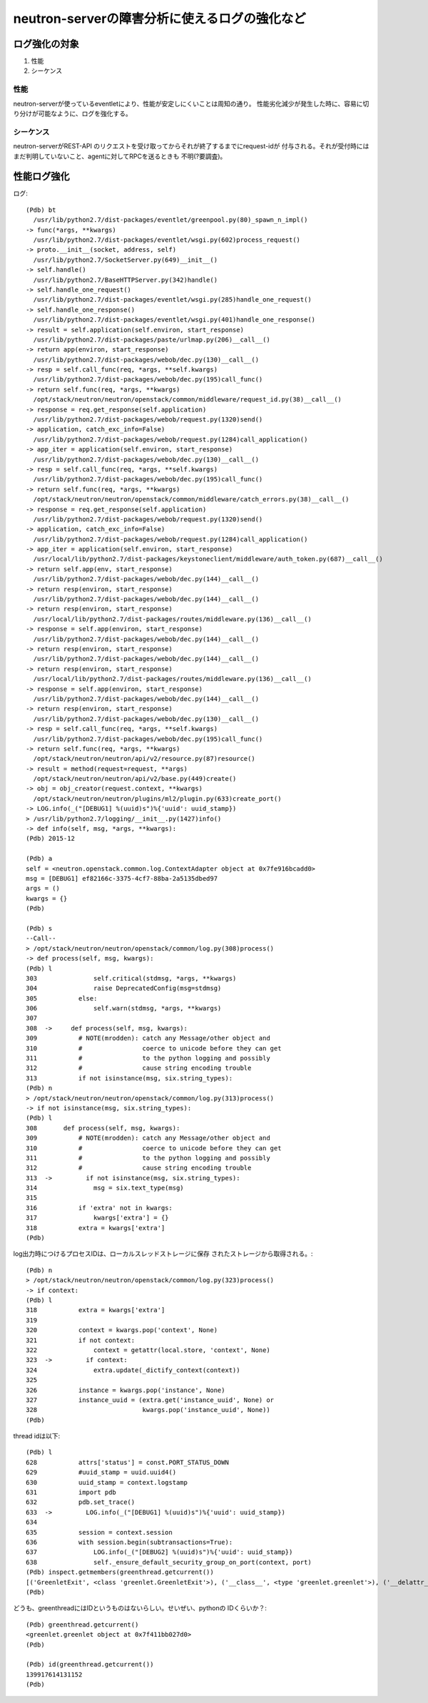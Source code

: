 ==========================================================
neutron-serverの障害分析に使えるログの強化など　
==========================================================

ログ強化の対象
===============

1. 性能
2. シーケンス

性能
----

neutron-serverが使っているeventletにより、性能が安定しにくいことは周知の通り。
性能劣化減少が発生した時に、容易に切り分けが可能なように、ログを強化する。

シーケンス
------------

neutron-serverがREST-API のリクエストを受け取ってからそれが終了するまでにrequest-idが
付与される。それが受付時にはまだ判明していないこと、agentに対してRPCを送るときも
不明(?要調査)。


性能ログ強化
===============

ログ::

  (Pdb) bt
    /usr/lib/python2.7/dist-packages/eventlet/greenpool.py(80)_spawn_n_impl()
  -> func(*args, **kwargs)
    /usr/lib/python2.7/dist-packages/eventlet/wsgi.py(602)process_request()
  -> proto.__init__(socket, address, self)
    /usr/lib/python2.7/SocketServer.py(649)__init__()
  -> self.handle()
    /usr/lib/python2.7/BaseHTTPServer.py(342)handle()
  -> self.handle_one_request()
    /usr/lib/python2.7/dist-packages/eventlet/wsgi.py(285)handle_one_request()
  -> self.handle_one_response()
    /usr/lib/python2.7/dist-packages/eventlet/wsgi.py(401)handle_one_response()
  -> result = self.application(self.environ, start_response)
    /usr/lib/python2.7/dist-packages/paste/urlmap.py(206)__call__()
  -> return app(environ, start_response)
    /usr/lib/python2.7/dist-packages/webob/dec.py(130)__call__()
  -> resp = self.call_func(req, *args, **self.kwargs)
    /usr/lib/python2.7/dist-packages/webob/dec.py(195)call_func()
  -> return self.func(req, *args, **kwargs)
    /opt/stack/neutron/neutron/openstack/common/middleware/request_id.py(38)__call__()
  -> response = req.get_response(self.application)
    /usr/lib/python2.7/dist-packages/webob/request.py(1320)send()
  -> application, catch_exc_info=False)
    /usr/lib/python2.7/dist-packages/webob/request.py(1284)call_application()
  -> app_iter = application(self.environ, start_response)
    /usr/lib/python2.7/dist-packages/webob/dec.py(130)__call__()
  -> resp = self.call_func(req, *args, **self.kwargs)
    /usr/lib/python2.7/dist-packages/webob/dec.py(195)call_func()
  -> return self.func(req, *args, **kwargs)
    /opt/stack/neutron/neutron/openstack/common/middleware/catch_errors.py(38)__call__()
  -> response = req.get_response(self.application)
    /usr/lib/python2.7/dist-packages/webob/request.py(1320)send()
  -> application, catch_exc_info=False)
    /usr/lib/python2.7/dist-packages/webob/request.py(1284)call_application()
  -> app_iter = application(self.environ, start_response)
    /usr/local/lib/python2.7/dist-packages/keystoneclient/middleware/auth_token.py(687)__call__()
  -> return self.app(env, start_response)
    /usr/lib/python2.7/dist-packages/webob/dec.py(144)__call__()
  -> return resp(environ, start_response)
    /usr/lib/python2.7/dist-packages/webob/dec.py(144)__call__()
  -> return resp(environ, start_response)
    /usr/local/lib/python2.7/dist-packages/routes/middleware.py(136)__call__()
  -> response = self.app(environ, start_response)
    /usr/lib/python2.7/dist-packages/webob/dec.py(144)__call__()
  -> return resp(environ, start_response)
    /usr/lib/python2.7/dist-packages/webob/dec.py(144)__call__()
  -> return resp(environ, start_response)
    /usr/local/lib/python2.7/dist-packages/routes/middleware.py(136)__call__()
  -> response = self.app(environ, start_response)
    /usr/lib/python2.7/dist-packages/webob/dec.py(144)__call__()
  -> return resp(environ, start_response)
    /usr/lib/python2.7/dist-packages/webob/dec.py(130)__call__()
  -> resp = self.call_func(req, *args, **self.kwargs)
    /usr/lib/python2.7/dist-packages/webob/dec.py(195)call_func()
  -> return self.func(req, *args, **kwargs)
    /opt/stack/neutron/neutron/api/v2/resource.py(87)resource()
  -> result = method(request=request, **args)
    /opt/stack/neutron/neutron/api/v2/base.py(449)create()
  -> obj = obj_creator(request.context, **kwargs)
    /opt/stack/neutron/neutron/plugins/ml2/plugin.py(633)create_port()
  -> LOG.info(_("[DEBUG1] %(uuid)s")%{'uuid': uuid_stamp})
  > /usr/lib/python2.7/logging/__init__.py(1427)info()
  -> def info(self, msg, *args, **kwargs):
  (Pdb) 2015-12

  (Pdb) a
  self = <neutron.openstack.common.log.ContextAdapter object at 0x7fe916bcadd0>
  msg = [DEBUG1] ef82166c-3375-4cf7-88ba-2a5135dbed97
  args = ()
  kwargs = {}
  (Pdb) 

  (Pdb) s
  --Call--
  > /opt/stack/neutron/neutron/openstack/common/log.py(308)process()
  -> def process(self, msg, kwargs):
  (Pdb) l
  303               self.critical(stdmsg, *args, **kwargs)
  304               raise DeprecatedConfig(msg=stdmsg)
  305           else:
  306               self.warn(stdmsg, *args, **kwargs)
  307   
  308  ->     def process(self, msg, kwargs):
  309           # NOTE(mrodden): catch any Message/other object and
  310           #                coerce to unicode before they can get
  311           #                to the python logging and possibly
  312           #                cause string encoding trouble
  313           if not isinstance(msg, six.string_types):
  (Pdb) n
  > /opt/stack/neutron/neutron/openstack/common/log.py(313)process()
  -> if not isinstance(msg, six.string_types):
  (Pdb) l
  308       def process(self, msg, kwargs):
  309           # NOTE(mrodden): catch any Message/other object and
  310           #                coerce to unicode before they can get
  311           #                to the python logging and possibly
  312           #                cause string encoding trouble
  313  ->         if not isinstance(msg, six.string_types):
  314               msg = six.text_type(msg)
  315   
  316           if 'extra' not in kwargs:
  317               kwargs['extra'] = {}
  318           extra = kwargs['extra']
  (Pdb) 

log出力時につけるプロセスIDは、ローカルスレッドストレージに保存
されたストレージから取得される。::

  (Pdb) n
  > /opt/stack/neutron/neutron/openstack/common/log.py(323)process()
  -> if context:
  (Pdb) l
  318           extra = kwargs['extra']
  319   
  320           context = kwargs.pop('context', None)
  321           if not context:
  322               context = getattr(local.store, 'context', None)
  323  ->         if context:
  324               extra.update(_dictify_context(context))
  325   
  326           instance = kwargs.pop('instance', None)
  327           instance_uuid = (extra.get('instance_uuid', None) or
  328                            kwargs.pop('instance_uuid', None))
  (Pdb) 

thread idは以下::


  (Pdb) l
  628           attrs['status'] = const.PORT_STATUS_DOWN
  629           #uuid_stamp = uuid.uuid4()
  630           uuid_stamp = context.logstamp
  631           import pdb
  632           pdb.set_trace()
  633  ->         LOG.info(_("[DEBUG1] %(uuid)s")%{'uuid': uuid_stamp})
  634   
  635           session = context.session
  636           with session.begin(subtransactions=True):
  637               LOG.info(_("[DEBUG2] %(uuid)s")%{'uuid': uuid_stamp})
  638               self._ensure_default_security_group_on_port(context, port)
  (Pdb) inspect.getmembers(greenthread.getcurrent())
  [('GreenletExit', <class 'greenlet.GreenletExit'>), ('__class__', <type 'greenlet.greenlet'>), ('__delattr__', <method-wrapper '__delattr__' of greenlet.greenlet object at 0x7f411bb027d0>), ('__dict__', {}), ('__doc__', 'greenlet(run=None, parent=None) -> greenlet\n\nCreates a new greenlet object (without running it).\n\n - *run* -- The callable to invoke.\n - *parent* -- The parent greenlet. The default is the current greenlet.'), ('__format__', <built-in method __format__ of greenlet.greenlet object at 0x7f411bb027d0>), ('__getattribute__', <method-wrapper '__getattribute__' of greenlet.greenlet object at 0x7f411bb027d0>), ('__getstate__', <built-in method __getstate__ of greenlet.greenlet object at 0x7f411bb027d0>), ('__hash__', <method-wrapper '__hash__' of greenlet.greenlet object at 0x7f411bb027d0>), ('__init__', <method-wrapper '__init__' of greenlet.greenlet object at 0x7f411bb027d0>), ('__new__', <built-in method __new__ of type object at 0x7f4125a00a60>), ('__nonzero__', <method-wrapper '__nonzero__' of greenlet.greenlet object at 0x7f411bb027d0>), ('__reduce__', <built-in method __reduce__ of greenlet.greenlet object at 0x7f411bb027d0>), ('__reduce_ex__', <built-in method __reduce_ex__ of greenlet.greenlet object at 0x7f411bb027d0>), ('__repr__', <method-wrapper '__repr__' of greenlet.greenlet object at 0x7f411bb027d0>), ('__setattr__', <method-wrapper '__setattr__' of greenlet.greenlet object at 0x7f411bb027d0>), ('__sizeof__', <built-in method __sizeof__ of greenlet.greenlet object at 0x7f411bb027d0>), ('__str__', <method-wrapper '__str__' of greenlet.greenlet object at 0x7f411bb027d0>), ('__subclasshook__', <built-in method __subclasshook__ of type object at 0x7f4125a00a60>), ('dead', False), ('error', <class 'greenlet.error'>), ('getcurrent', <built-in function getcurrent>), ('gettrace', <built-in function gettrace>), ('gr_frame', None), ('parent', <greenlet.greenlet object at 0x7f4122364d70>), ('settrace', <built-in function settrace>), ('switch', <built-in method switch of greenlet.greenlet object at 0x7f411bb027d0>), ('throw', <built-in method throw of greenlet.greenlet object at 0x7f411bb027d0>)]
  (Pdb) 

どうも、greenthreadにはIDというものはないらしい。せいぜい、pythonの
IDくらいか？::
  
  (Pdb) greenthread.getcurrent()
  <greenlet.greenlet object at 0x7f411bb027d0>
  (Pdb) 

  (Pdb) id(greenthread.getcurrent())
  139917614131152
  (Pdb) 

  

